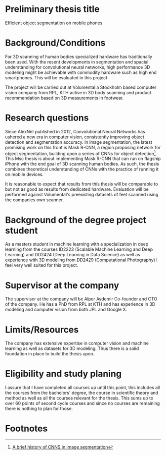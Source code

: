 # #+TITLE: Assignment description: Thesis project
# #+AUTHOR: Axel Demborg \texttt{demborg@kth}
# #+OPTIONS: toc:nil 1 num:nil

* Preliminary thesis title
Efficient object segmentation on mobile phones

* Background/Conditions
For 3D scanning of human bodies specialized hardware has traditionally been used. With the resent developments in segmentation and spacial understanding for convolutional neural networks, high performance 3D modeling might be achievable with commodity hardware such as high end smartphones. This will be evaluated in this project.

The project will be carried out at Volumental a Stockholm based computer vision company from RPL, KTH active in 3D body scanning and product recommendation based on 3D measurements in footwear.

* Research questions
Since AlexNet published in 2012, Convolutional Neural Networks has
ushered a new era in computer vision, consistently improving object
detection and segmentation accuracy. In image segmentation, the latest
promising work on this front is Mask R-CNN, a region proposing network
for object segmentation, building upon a series of CNNs for object
detection[fn:1]. This Msc thesis is about implementing Mask R-CNN that
can run on flagship iPhone with the end goal of 3D scanning human
bodies. As such, the thesis combines theoretical understanding of CNNs
with the practice of running it on mobile devices.

It is reasonable to expect that results from this thesis will be comparable to but not as good as results from dedicated hardware. Evaluation will be performed against Volumental's preexisting datasets of feet scanned using the companies own scanner.

* Background of the degree project student
As a masters student in machine learning with a specialization in deep learning from the courses ID2223 (Scalable Machine Learning and Deep Learning) and DD2424 (Deep Learning in Data Science) as well as experience with 3D modeling from DD2429 (Computational Photography) I feel very well suited for this project.

* Supervisor at the company
The supervisor at the company will be Alper Aydemir Co-founder and CTO of the company. He has a PhD from RPL at KTH and has experience in 3D modeling and computer vision from both JPL and Google X.  

* Limits/Resources
The company has extensive expertise in computer vision and machine learning as well as datasets for 3D modeling. Thus there is a solid foundation in place to build the thesis upon.
  
* Eligibility and study planing
I assure that I have completed all courses up until this point, this includes all the courses from the bachelors' degree, the course in scientific theory and method as well as all the courses relevant for the thesis. This sums up to over 60 points of second cycle courses and since no courses are remaining there is nothing to plan for those.

* Footnotes

[fn:1] [[https://blog.athelas.com/a-brief-history-of-cnns-in-image-segmentation-from-r-cnn-to-mask-r-cnn-34ea83205de4][A brief history of CNNS in image segmentation]]



